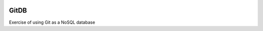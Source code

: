 .. image:: https://travis-ci.org/raony/gitdb.svg?branch=master
    :target: https://travis-ci.org/raony/gitdb

GitDB
=====

Exercise of using Git as a NoSQL database

